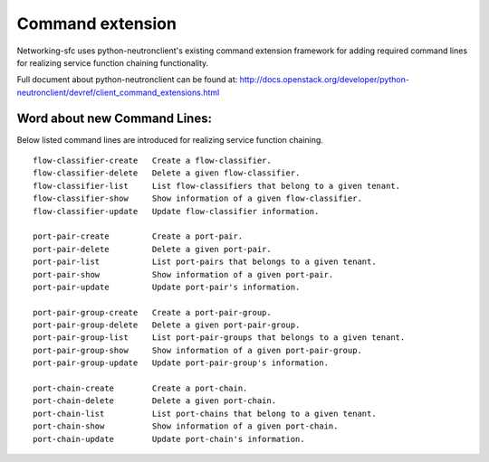 ..
      Copyright 2015 Futurewei. All rights reserved.

      Licensed under the Apache License, Version 2.0 (the "License"); you may
      not use this file except in compliance with the License. You may obtain
      a copy of the License at

          http://www.apache.org/licenses/LICENSE-2.0

      Unless required by applicable law or agreed to in writing, software
      distributed under the License is distributed on an "AS IS" BASIS, WITHOUT
      WARRANTIES OR CONDITIONS OF ANY KIND, either express or implied. See the
      License for the specific language governing permissions and limitations
      under the License.


      Convention for heading levels in Neutron devref:
      =======  Heading 0 (reserved for the title in a document)
      -------  Heading 1
      ~~~~~~~  Heading 2
      +++++++  Heading 3
      '''''''  Heading 4
      (Avoid deeper levels because they do not render well.)


=================
Command extension
=================

Networking-sfc uses python-neutronclient's existing command extension framework
for adding required command lines for realizing service function chaining
functionality.

Full document about python-neutronclient can be found at:
http://docs.openstack.org/developer/python-neutronclient/devref/client_command_extensions.html


Word about new Command Lines:
-----------------------------
Below listed command lines are introduced for realizing service function chaining.

::

    flow-classifier-create   Create a flow-classifier.
    flow-classifier-delete   Delete a given flow-classifier.
    flow-classifier-list     List flow-classifiers that belong to a given tenant.
    flow-classifier-show     Show information of a given flow-classifier.
    flow-classifier-update   Update flow-classifier information.

    port-pair-create         Create a port-pair.
    port-pair-delete         Delete a given port-pair.
    port-pair-list           List port-pairs that belongs to a given tenant.
    port-pair-show           Show information of a given port-pair.
    port-pair-update         Update port-pair's information.

    port-pair-group-create   Create a port-pair-group.
    port-pair-group-delete   Delete a given port-pair-group.
    port-pair-group-list     List port-pair-groups that belongs to a given tenant.
    port-pair-group-show     Show information of a given port-pair-group.
    port-pair-group-update   Update port-pair-group's information.

    port-chain-create        Create a port-chain.
    port-chain-delete        Delete a given port-chain.
    port-chain-list          List port-chains that belong to a given tenant.
    port-chain-show          Show information of a given port-chain.
    port-chain-update        Update port-chain's information.

